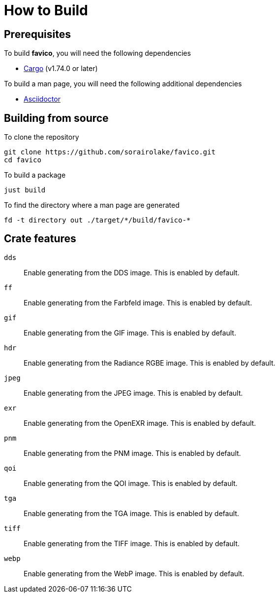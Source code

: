 // SPDX-FileCopyrightText: 2024 Shun Sakai
//
// SPDX-License-Identifier: GPL-3.0-or-later

= How to Build

== Prerequisites

.To build *favico*, you will need the following dependencies
* https://doc.rust-lang.org/stable/cargo/[Cargo] (v1.74.0 or later)

.To build a man page, you will need the following additional dependencies
* https://asciidoctor.org/[Asciidoctor]

== Building from source

.To clone the repository
[source,sh]
----
git clone https://github.com/sorairolake/favico.git
cd favico
----

.To build a package
[source,sh]
----
just build
----

.To find the directory where a man page are generated
[source,sh]
----
fd -t directory out ./target/*/build/favico-*
----

== Crate features

`dds`::

  Enable generating from the DDS image. This is enabled by default.

`ff`::

  Enable generating from the Farbfeld image. This is enabled by default.

`gif`::

  Enable generating from the GIF image. This is enabled by default.

`hdr`::

  Enable generating from the Radiance RGBE image. This is enabled by default.

`jpeg`::

  Enable generating from the JPEG image. This is enabled by default.

`exr`::

  Enable generating from the OpenEXR image. This is enabled by default.

`pnm`::

  Enable generating from the PNM image. This is enabled by default.

`qoi`::

  Enable generating from the QOI image. This is enabled by default.

`tga`::

  Enable generating from the TGA image. This is enabled by default.

`tiff`::

  Enable generating from the TIFF image. This is enabled by default.

`webp`::

  Enable generating from the WebP image. This is enabled by default.
